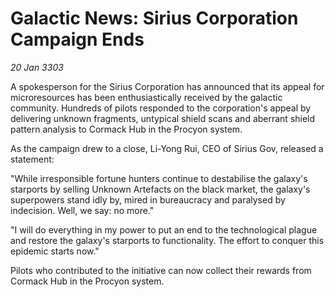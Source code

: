 * Galactic News: Sirius Corporation Campaign Ends

/20 Jan 3303/

A spokesperson for the Sirius Corporation has announced that its appeal for microresources has been enthusiastically received by the galactic community. Hundreds of pilots responded to the corporation's appeal by delivering unknown fragments, untypical shield scans and aberrant shield pattern analysis to Cormack Hub in the Procyon system. 

As the campaign drew to a close, Li-Yong Rui, CEO of Sirius Gov, released a statement: 

"While irresponsible fortune hunters continue to destabilise the galaxy's starports by selling Unknown Artefacts on the black market, the galaxy's superpowers stand idly by, mired in bureaucracy and paralysed by indecision. Well, we say: no more." 

"I will do everything in my power to put an end to the technological plague and restore the galaxy's starports to functionality. The effort to conquer this epidemic starts now." 

Pilots who contributed to the initiative can now collect their rewards from Cormack Hub in the Procyon system.